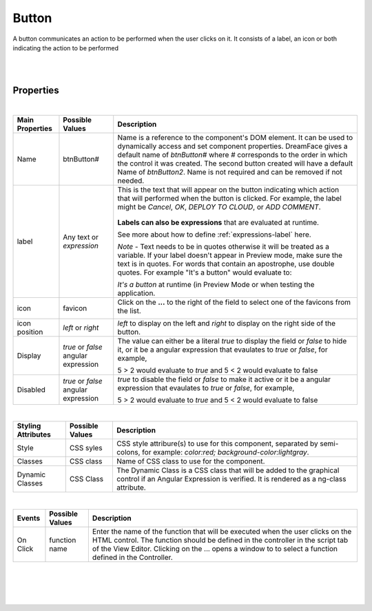 Button
======

.. image:: ../images/icons/icon_web.png
   :class: pull-right

A button communicates an action to be performed when the user clicks on it. It consists of a label, an icon or both indicating
the action to be performed

|

.. image:: ../images/gcs/dfx-button-designtime.png

|


Properties
^^^^^^^^^^

|

+------------------------+-------------------+--------------------------------------------------------------------------------------------+
| **Main Properties**    | Possible Values   | Description                                                                                |
+========================+===================+============================================================================================+
| Name                   | btnButton#        | Name is a reference to the component's DOM element. It can be used to dynamically access   |
|                        |                   | and set component properties. DreamFace gives a default name of *btnButton#* where #       |
|                        |                   | corresponds to the order in which the control it was created. The second button created    |
|                        |                   | will have a default Name of *btnButton2*. Name is not required and can be removed if not   |
|                        |                   | needed.                                                                                    |
+------------------------+-------------------+--------------------------------------------------------------------------------------------+
| label                  | Any text or       | This is the text that will appear on the button indicating which  action that will         |
|                        | *expression*      | performed when the button is clicked. For example, the label might be *Cancel*, *OK*,      |
|                        |                   | *DEPLOY TO CLOUD*, or *ADD COMMENT*.                                                       |
|                        |                   |                                                                                            |
|                        |                   |        .. image:: ../images/gcs/dfx-button-label.png                                       |
|                        |                   |                                                                                            |
|                        |                   | **Labels can also be expressions** that are evaluated at runtime.                          |
|                        |                   |                                                                                            |
|                        |                   | See more about how to define :ref:`expressions-label` here.                                |
|                        |                   |                                                                                            |
|                        |                   | *Note* - Text needs to be in quotes otherwise it will be treated as a variable. If your    |
|                        |                   | label doesn't appear in Preview mode, make sure the text is in quotes. For words that      |
|                        |                   | contain an apostrophe, use double quotes. For example "It's a button" would evaluate to:   |
|                        |                   |                                                                                            |
|                        |                   | *It's a button* at runtime (in Preview Mode or when testing the application.               |
+------------------------+-------------------+--------------------------------------------------------------------------------------------+
| icon                   | favicon           | Click on the **...** to the right of the field to select one of the favicons from the list.|
|                        |                   |                                                                                            |
|                        |                   |        .. image:: ../images/gcs/dfx-icons.png                                              |
+------------------------+-------------------+--------------------------------------------------------------------------------------------+
| icon position          | *left* or *right* | *left* to display on the left and *right* to display on the right side of the button.      |
|                        |                   |                                                                                            |
+------------------------+-------------------+--------------------------------------------------------------------------------------------+
| Display                | *true* or *false* | The value can either be a literal *true* to display the field or *false* to hide it, or it |
|                        | angular expression| be a angular expression that evaulates to *true* or *false*, for example,                  |
|                        |                   |                                                                                            |
|                        |                   | 5 > 2 would evaluate to *true* and 5 < 2 would evaluate to false                           |
+------------------------+-------------------+--------------------------------------------------------------------------------------------+
| Disabled               | *true* or *false* | *true* to disable the field or *false* to make it active or it be a angular expression that|
|                        | angular expression| evaulates to *true* or *false*, for example,                                               |
|                        |                   |                                                                                            |
|                        |                   | 5 > 2 would evaluate to *true* and 5 < 2 would evaluate to false                           |
|                        |                   |                                                                                            |
+------------------------+-------------------+--------------------------------------------------------------------------------------------+

|


+------------------------+-------------------+--------------------------------------------------------------------------------------------+
| **Styling Attributes** | Possible Values   | Description                                                                                |
+========================+===================+============================================================================================+
| Style                  | CSS syles         | CSS style attribure(s) to use for this component, separated by semi-colons, for example:   |
|                        |                   | *color:red; background-color:lightgray*.                                                   |
+------------------------+-------------------+--------------------------------------------------------------------------------------------+
| Classes                | CSS class         | Name of CSS class to use for the component.                                                |
+------------------------+-------------------+--------------------------------------------------------------------------------------------+
| Dynamic Classes        | CSS Class         | The Dynamic Class is a CSS class that will be added to the graphical control if an Angular |
|                        |                   | Expression is verified. It is rendered as a ng-class attribute.                            |
+------------------------+-------------------+--------------------------------------------------------------------------------------------+

|

+------------------------+-------------------+--------------------------------------------------------------------------------------------+
| **Events**             | Possible Values   | Description                                                                                |
+========================+===================+============================================================================================+
| On Click               | function name     | Enter the name of the function that will be executed when the user clicks on the HTML      |
|                        |                   | control. The function should be defined in the controller in the script tab of the View    |
|                        |                   | Editor. Clicking on the ... opens a window to to select a function defined in the          |
|                        |                   | Controller.                                                                                |
+------------------------+-------------------+--------------------------------------------------------------------------------------------+


|
|

|
|


